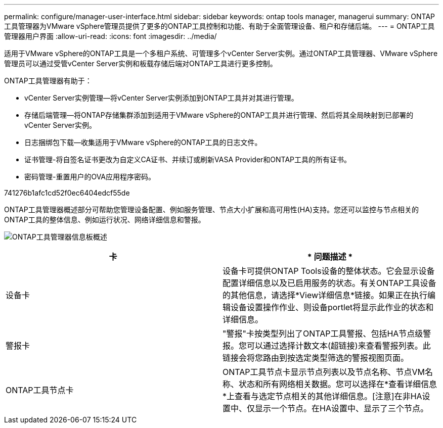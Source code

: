 ---
permalink: configure/manager-user-interface.html 
sidebar: sidebar 
keywords: ontap tools manager, managerui 
summary: ONTAP工具管理器为VMware vSphere管理员提供了更多的ONTAP工具控制和功能、有助于全面管理设备、租户和存储后端。 
---
= ONTAP工具管理器用户界面
:allow-uri-read: 
:icons: font
:imagesdir: ../media/


[role="lead"]
适用于VMware vSphere的ONTAP工具是一个多租户系统、可管理多个vCenter Server实例。通过ONTAP工具管理器、VMware vSphere管理员可以通过受管vCenter Server实例和板载存储后端对ONTAP工具进行更多控制。

ONTAP工具管理器有助于：

* vCenter Server实例管理—将vCenter Server实例添加到ONTAP工具并对其进行管理。
* 存储后端管理—将ONTAP存储集群添加到适用于VMware vSphere的ONTAP工具并进行管理、然后将其全局映射到已部署的vCenter Server实例。
* 日志捆绑包下载—收集适用于VMware vSphere的ONTAP工具的日志文件。
* 证书管理-将自签名证书更改为自定义CA证书、并续订或刷新VASA Provider和ONTAP工具的所有证书。
* 密码管理-重置用户的OVA应用程序密码。


741276b1afc1cd52f0ec6404edcf55de

ONTAP工具管理器概述部分可帮助您管理设备配置、例如服务管理、节点大小扩展和高可用性(HA)支持。您还可以监控与节点相关的ONTAP工具的整体信息、例如运行状况、网络详细信息和警报。

image:../media/ontap-tools-manager-overview.png["ONTAP工具管理器信息板概述"]

|===
| *卡* | * 问题描述 * 


| 设备卡 | 设备卡可提供ONTAP Tools设备的整体状态。它会显示设备配置详细信息以及已启用服务的状态。有关ONTAP工具设备的其他信息，请选择*View详细信息*链接。如果正在执行编辑设备设置操作作业、则设备portlet将显示此作业的状态和详细信息。 


| 警报卡 | "警报"卡按类型列出了ONTAP工具警报、包括HA节点级警报。您可以通过选择计数文本(超链接)来查看警报列表。此链接会将您路由到按选定类型筛选的警报视图页面。 


| ONTAP工具节点卡 | ONTAP工具节点卡显示节点列表以及节点名称、节点VM名称、状态和所有网络相关数据。您可以选择在*查看详细信息*上查看与选定节点相关的其他详细信息。[注意]在非HA设置中、仅显示一个节点。在HA设置中、显示了三个节点。 
|===